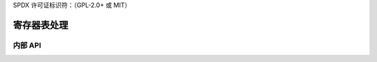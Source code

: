 SPDX 许可证标识符：（GPL-2.0+ 或 MIT）

=========================
寄存器表处理
=========================

.. kernel-doc:: drivers/gpu/drm/xe/xe_rtp.c
   :doc: 寄存器表处理

内部 API
============

.. kernel-doc:: drivers/gpu/drm/xe/xe_rtp_types.h
   :internal:

.. kernel-doc:: drivers/gpu/drm/xe/xe_rtp.h
   :internal:

.. kernel-doc:: drivers/gpu/drm/xe/xe_rtp.c
   :internal:

